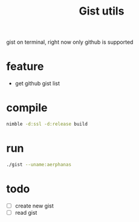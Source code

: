 #+TITLE: Gist utils

gist on terminal, right now only github is supported

* feature
- get github gist list

* compile

#+BEGIN_SRC sh
nimble -d:ssl -d:release build
#+END_SRC

* run

#+BEGIN_SRC sh
./gist --uname:aerphanas
#+END_SRC

* todo
- [ ] create new gist
- [ ] read gist
